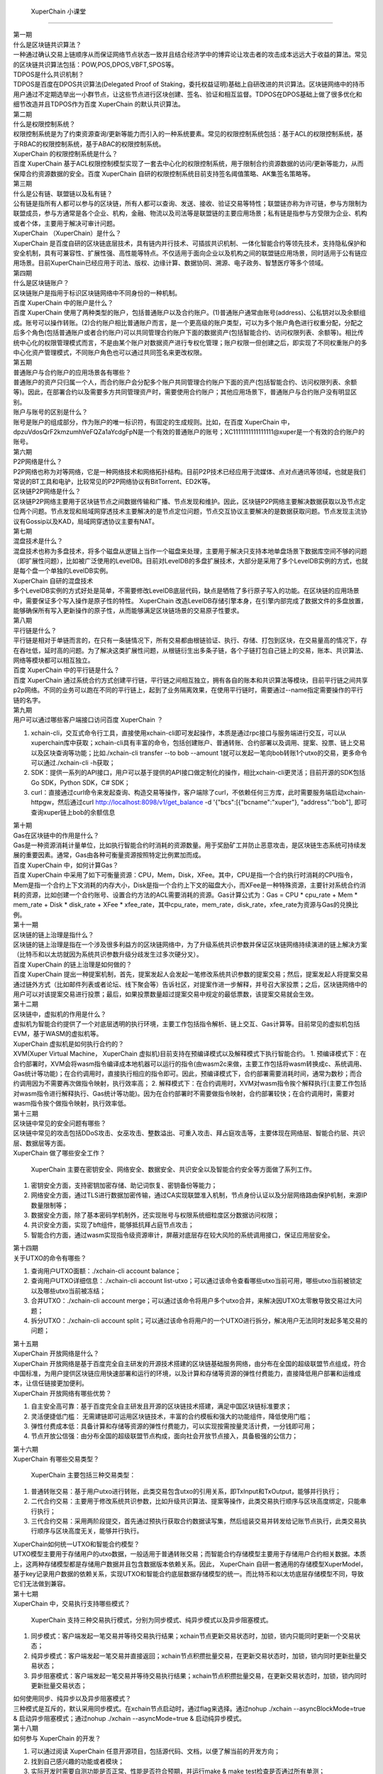 
 XuperChain 小课堂
============

.. image:: images/b.png
    :width: 450px
    :align: center
    :class: banner

.. container:: number

    第一期

.. container:: myclass

    .. container:: title

        什么是区块链共识算法？

    .. container:: text

        一种通过确认交易上链顺序从而保证网络节点状态一致并且结合经济学中的博弈论让攻击者的攻击成本远远大于收益的算法。常见的区块链共识算法包括：POW,POS,DPOS,VBFT,SPOS等。

.. container:: myclass

    .. container:: title

        TDPOS是什么共识机制？

    .. container:: text

        TDPOS是百度在DPOS共识算法(Delegated Proof of Staking，委托权益证明)基础上自研改进的共识算法。区块链网络中的持币用户通过不定期选举出一小群节点，让这些节点进行区块创建、签名、验证和相互监督。TDPOS在DPOS基础上做了很多优化和细节改造并且TDPOS作为百度 XuperChain 的默认共识算法。

.. container:: number

    第二期

.. container:: myclass

    .. container:: title

        什么是权限控制系统？

    .. container:: text

        权限控制系统是为了约束资源查询/更新等能力而引入的一种系统要素。常见的权限控制系统包括：基于ACL的权限控制系统，基于RBAC的权限控制系统，基于ABAC的权限控制系统。

.. container:: myclass

    .. container:: title

         XuperChain 的权限控制系统是什么？

    .. container:: text

        百度 XuperChain 基于ACL权限控制模型实现了一套去中心化的权限控制系统，用于限制合约资源数据的访问/更新等能力，从而保障合约资源数据的安全。百度 XuperChain 自研的权限控制系统目前支持签名阈值策略、AK集签名策略等。

.. container:: number

    第三期

.. container:: myclass

    .. container:: title

        什么是公有链、联盟链以及私有链？

    .. container:: text

        公有链是指所有人都可以参与的区块链，所有人都可以查询、发送、接收、验证交易等特性；联盟链亦称为许可链，参与方限制为联盟成员，参与方通常是各个企业、机构，金融、物流以及司法等是联盟链的主要应用场景；私有链是指参与方受限为企业、机构或者个体，主要用于解决可审计问题。

.. container:: myclass

    .. container:: title

         XuperChain （XuperChain）是什么？

    .. container:: text

         XuperChain 是百度自研的区块链底层技术，具有链内并行技术、可插拔共识机制、一体化智能合约等领先技术，支持隐私保护和安全机制，具有可兼容性、扩展性强、高性能等特点。不仅适用于面向企业以及机构之间的联盟链应用场景，同时适用于公有链应用场景。目前XuperChain已经应用于司法、版权、边缘计算、数据协同、溯源、电子政务、智慧医疗等多个领域。

.. container:: number

    第四期

.. container:: myclass

    .. container:: title

        什么是区块链账户？

    .. container:: text

        区块链账户是指用于标识区块链网络中不同身份的一种机制。

.. container:: myclass

    .. container:: title

        百度 XuperChain 中的账户是什么？

    .. container:: text

        百度 XuperChain 使用了两种类型的账户，包括普通账户以及合约账户。(1)普通账户通常由账号(address)、公私钥对以及余额组成。账号可以操作转账。(2)合约账户相比普通账户而言，是一个更高级的账户类型，可以为多个账户角色进行权重分配，分配之后多个角色(包括普通账户或者合约账户)可以共同管理合约账户下面的数据资产(包括智能合约、访问权限列表、余额等)。相比传统中心化的权限管理模式而言，不是由某个账户对数据资产进行专权化管理；账户权限一但创建之后，即实现了不同权重账户的多中心化资产管理模式，不同账户角色也可以通过共同签名来更改权限。
        
.. container:: number

    第五期

.. container:: myclass

    .. container:: title
    
        普通账户与合约账户的应用场景各有哪些？
    
    .. container:: text
    
        普通账户的资产只归属一个人，而合约账户会分配多个账户共同管理合约账户下面的资产(包括智能合约、访问权限列表、余额等)。因此，在部署合约以及需要多方共同管理资产时，需要使用合约账户；其他应用场景下，普通账户与合约账户没有明显区别。

.. container:: myclass

    .. container:: title
    
        账户与账号的区别是什么？
    
    .. container:: text
    
        账号是账户的组成部分，作为账户的唯一标识符，有固定的生成规则。比如，在百度 XuperChain 中，dpzuVdosQrF2kmzumhVeFQZa1aYcdgFpN是一个有效的普通账户的账号；XC1111111111111111@xuper是一个有效的合约账户的账号。

.. container:: number

    第六期
    
.. container:: myclass

    .. container:: title
    
        P2P网络是什么？
        
    .. container:: text
    
        P2P网络也称为对等网络，它是一种网络技术和网络拓扑结构。目前P2P技术已经应用于流媒体、点对点通讯等领域，也就是我们常说的BT工具和电驴，比较常见的P2P网络协议有BitTorrent、ED2K等。
        
.. container:: myclass

    .. container:: title
    
        区块链P2P网络是什么？
        
    .. container:: text
    
        区块链P2P网络主要用于区块链节点之间数据传输和广播、节点发现和维护。因此，区块链P2P网络主要解决数据获取以及节点定位两个问题。节点发现和局域网穿透技术主要解决的是节点定位问题，节点交互协议主要解决的是数据获取问题。节点发现主流协议有Gossip以及KAD，局域网穿透协议主要有NAT。
        
.. container:: number

    第七期
    
.. container:: myclass

    .. container:: title
    
        混盘技术是什么？
        
    .. container:: text
    
        混盘技术也称为多盘技术，将多个磁盘从逻辑上当作一个磁盘来处理，主要用于解决只支持本地单盘场景下数据库空间不够的问题（即扩展性问题），比如被广泛使用的LevelDB。目前对LevelDB的多盘扩展技术，大部分是采用了多个LevelDB实例的方式，也就是每个盘一个单独的LevelDB实例。
        
.. container:: myclass

    .. container:: title
    
         XuperChain 自研的混盘技术
        
    .. container:: text
    
        多个LevelDB实例的方式好处是简单，不需要修改LevelDB底层代码，缺点是牺牲了多行原子写入的功能。在区块链的应用场景中，需要保证多个写入操作是原子性的特性。 XuperChain 改造LevelDB存储引擎本身，在引擎内部完成了数据文件的多盘放置，能够确保所有写入更新操作的原子性，从而能够满足区块链场景的交易原子性要求。
        
.. container:: number

    第八期
    
.. container:: myclass

    .. container:: title
    
        平行链是什么？
        
    .. container:: text
    
        平行链是相对于单链而言的，在只有一条链情况下，所有交易都由根链验证、执行、存储、打包到区块，在交易量高的情况下，存在吞吐低，延时高的问题。为了解决这类扩展性问题，从根链衍生出多条子链，各个子链打包自己链上的交易，账本、共识算法、网络等模块都可以相互独立。
        
.. container:: myclass

    .. container:: title
    
        百度 XuperChain 中的平行链是什么？
        
    .. container:: text

    	百度 XuperChain 通过系统合约方式创建平行链，平行链之间相互独立，拥有各自的账本和共识算法等模块，目前平行链之间共享p2p网络。不同的业务可以跑在不同的平行链上，起到了业务隔离效果，在使用平行链时，需要通过--name指定需要操作的平行链的名字。

.. container:: number

    第九期
    
.. container:: myclass

    .. container:: title
    
        用户可以通过哪些客户端接口访问百度 XuperChain ？

    .. container:: text
    
        1. xchain-cli，交互式命令行工具，直接使用xchain-cli即可发起操作，本质是通过rpc接口与服务端进行交互，可以从xuperchain库中获取；xchain-cli具有丰富的命令，包括创建账户、普通转账、合约部署以及调用、提案、投票、链上交易以及区块查询等功能；比如./xchain-cli transfer --to bob --amount 1就可以发起一笔向bob转账1个utxo的交易，更多命令可以通过./xchain-cli -h获取；
        2. SDK：提供一系列的API接口，用户可以基于提供的API接口做定制化的操作，相比xchain-cli更灵活；目前开源的SDK包括Go SDK，Python SDK，C# SDK；
        3. curl：直接通过curl命令来发起查询、构造交易等操作，客户端除了curl，不依赖任何三方库，此时需要服务端启动xchain-httpgw，然后通过curl http://localhost:8098/v1/get_balance -d '{"bcs":[{"bcname":"xuper"}, "address":"bob"], 即可查询xuper链上bob的余额信息

.. container:: number

    第十期
    
.. container:: myclass

    .. container:: title
    
        Gas在区块链中的作用是什么？

    .. container:: text
    
        Gas是一种资源消耗计量单位，比如执行智能合约时消耗的资源数量。用于奖励矿工并防止恶意攻击，是区块链生态系统可持续发展的重要因素。通常，Gas由各种可衡量资源按照特定比例累加而成。

.. container:: myclass

    .. container:: title
    
        百度 XuperChain 中，如何计算Gas？

    .. container:: text
    
        百度 XuperChain 中采用了如下可衡量资源：CPU，Mem，Disk，XFee。其中，CPU是指一个合约执行时消耗的CPU指令，Mem是指一个合约上下文消耗的内存大小，Disk是指一个合约上下文的磁盘大小，而XFee是一种特殊资源，主要针对系统合约消耗的资源，比如创建一个合约账号、设置合约方法的ACL需要消耗的资源。Gas计算公式为：Gas = CPU * cpu_rate + Mem * mem_rate + Disk * disk_rate + XFee * xfee_rate，其中cpu_rate，mem_rate，disk_rate，xfee_rate为资源与Gas的兑换比例。

.. container:: number

    第十一期
    
.. container:: myclass

    .. container:: title
    
        区块链的链上治理是指什么？

    .. container:: text
    
        区块链的链上治理是指在一个涉及很多利益方的区块链网络中，为了升级系统共识参数并保证区块链网络持续演进的链上解决方案（比特币和以太坊就因为系统共识参数升级分歧发生过多次硬分叉）。
        
.. container:: myclass

    .. container:: title
    
        百度 XuperChain 的链上治理是如何做的？

    .. container:: text
    
        百度 XuperChain 提出一种提案机制，首先，提案发起人会发起一笔修改系统共识参数的提案交易；然后，提案发起人将提案交易通过链外方式（比如邮件列表或者论坛、线下聚会等）告诉社区，对提案作进一步解释，并号召大家投票；之后，区块链网络中的用户可以对该提案交易进行投票；最后，如果投票数量超过提案交易中规定的最低票数，该提案交易就会生效。

.. container:: number

    第十二期
    
.. container:: myclass

    .. container:: title
    
        区块链中，虚拟机的作用是什么？

    .. container:: text
    
        虚拟机为智能合约提供了一个对底层透明的执行环境，主要工作包括指令解析、链上交互、Gas计算等。目前常见的虚拟机包括EVM，基于WASM的虚拟机等。

.. container:: myclass

    .. container:: title
    
         XuperChain 虚拟机是如何执行合约的？

    .. container:: text
    
        XVM(Xuper Virtual Machine， XuperChain 虚拟机)目前支持在预编译模式以及解释模式下执行智能合约。
        1. 预编译模式下：在合约部署时，XVM会将wasm指令编译成本地机器可以运行的指令(由wasm2c来做，主要工作包括将wasm转换成c、系统调用、Gas统计等功能)；在合约调用时，直接执行相应的指令即可。因此，预编译模式下，合约部署需要消耗时间，通常为数秒；而合约调用因为不需要再次做指令映射，执行效率高；
        2. 解释模式下：在合约调用时，XVM对wasm指令挨个解释执行(主要工作包括对wasm指令进行解释执行、Gas统计等功能)。因为在合约部署时不需要做指令映射，合约部署较快；在合约调用时，需要对wasm指令挨个做指令映射，执行效率低。

.. container:: number

    第十三期
    
.. container:: myclass

    .. container:: title
    
        区块链中常见的安全问题有哪些？

    .. container:: text
    
        区块链中常见的攻击包括DDoS攻击、女巫攻击、整数溢出、可重入攻击、拜占庭攻击等，主要体现在网络层、智能合约层、共识层、数据层等方面。

.. container:: myclass

    .. container:: title
    
         XuperChain 做了哪些安全工作？

    .. container:: text
    
         XuperChain 主要在密钥安全、网络安全、数据安全、共识安全以及智能合约安全等方面做了系列工作。
        1. 密钥安全方面，支持密钥加密存储、助记词恢复、密钥备份等能力；
        2. 网络安全方面，通过TLS进行数据加密传输，通过CA实现联盟准入机制，节点身份认证以及分层网络路由保护机制，来源IP数量限制等；
        3. 数据安全方面，除了基本密码学机制外，还实现账号与权限系统细粒度区分数据访问权限；
        4. 共识安全方面，实现了bft组件，能够抵抗拜占庭节点攻击；
        5. 智能合约方面，通过wasm实现指令级资源审计，屏蔽对底层存在较大风险的系统调用接口，保证应用层安全。

.. container:: number

    第十四期
    
.. container:: myclass

    .. container:: title
    
        关于UTXO的命令有哪些？

    .. container:: text
    
        1. 查询用户UTXO面额：./xchain-cli account balance；
        2. 查询用户UTXO详细信息：./xchain-cli account list-utxo；可以通过该命令查看哪些utxo当前可用，哪些utxo当前被锁定以及哪些utxo当前被冻结；
        3. 合并UTXO：./xchain-cli account merge；可以通过该命令将用户多个utxo合并，来解决因UTXO太零散导致交易过大问题；
        4. 拆分UTXO：./xchain-cli account split；可以通过该命令将用户的一个UTXO进行拆分，解决用户无法同时发起多笔交易的问题；

.. container:: number

    第十五期
    
.. container:: myclass

    .. container:: title
    
         XuperChain 开放网络是什么？

    .. container:: text
    
         XuperChain 开放网络是基于百度完全自主研发的开源技术搭建的区块链基础服务网络，由分布在全国的超级联盟节点组成，符合中国标准，为用户提供区块链应用快速部署和运行的环境，以及计算和存储等资源的弹性付费能力，直接降低用户部署和运维成本，让信任链接更加便利。
        
.. container:: myclass

    .. container:: title
    
         XuperChain 开放网络有哪些优势？

    .. container:: text
    
        1. 自主安全高可靠：基于百度完全自主研发且开源的区块链技术搭建，满足中国区块链标准要求；
        2. 灵活便捷低门槛： 无需建链即可运用区块链技术，丰富的合约模板和强大的功能组件，降低使用门槛；
        3. 弹性付费成本低：具备计算和存储等资源的弹性付费能力，可以实现按需按量灵活计费，一分钱即可用；
        4. 节点开放公信强：由分布全国的超级联盟节点构成，面向社会开放节点接入，具备极强的公信力；

.. container:: number

    第十六期

.. container:: myclass

    .. container:: title

         XuperChain 有哪些交易类型？

    .. container:: text 

         XuperChain 主要包括三种交易类型：
        1. 普通转账交易：基于用户utxo进行转账，此类交易包含utxo的引用关系，即TxInput和TxOutput，能够并行执行；
        2. 二代合约交易：主要用于修改系统共识参数，比如升级共识算法、提案等操作，此类交易执行顺序与区块高度绑定，只能串行执行；
        3. 三代合约交易：采用两阶段提交，首先通过预执行获取合约数据读写集，然后组装交易并转发给记账节点执行，此类交易执行顺序与区块高度无关，能够并行执行。

.. container:: myclass

    .. container:: title

        XuperChain如何统一UTXO和智能合约模型？

    .. container:: text

        UTXO模型主要用于存储用户的utxo数据，一般适用于普通转账交易；而智能合约存储模型主要用于存储用户合约相关数据。本质上，这两种存储模型都是存储用户数据并且包含数据版本依赖关系。因此， XuperChain 自研一套通用的存储模型XuperModel，基于key记录用户数据的依赖关系，实现UTXO和智能合约底层数据存储模型的统一。而比特币和以太坊底层存储模型不同，导致它们无法做到兼容。

.. container:: number

    第十七期

.. container:: myclass

    .. container:: title

         XuperChain 中，交易执行支持哪些模式？
        
    .. container:: text
    
         XuperChain 支持三种交易执行模式，分别为同步模式、纯异步模式以及异步阻塞模式。
        1. 同步模式：客户端发起一笔交易并等待交易执行结果；xchain节点更新交易状态时，加锁，锁内只能同时更新一个交易状态；
        2. 纯异步模式：客户端发起一笔交易并直接返回；xchain节点积攒批量交易，在更新交易状态时，加锁，锁内同时更新批量交易状态；
        3. 异步阻塞模式：客户端发起一笔交易并等待交易执行结果；xchain节点积攒批量交易，在更新交易状态时，加锁，锁内同时更新批量交易状态；

.. container:: myclass

    .. container:: title

        如何使用同步、纯异步以及异步阻塞模式？

    .. container:: text

        三种模式是互斥的，默认采用同步模式。在xchain节点启动时，通过flag来选择。通过nohup ./xchain --asyncBlockMode=true & 启动异步阻塞模式；通过nohup ./xchain --asyncMode=true & 启动纯异步模式。

.. container:: number

    第十八期

.. container:: myclass

    .. container:: title

        如何参与 XuperChain 的开发？
        
    .. container:: text
    
        1. 可以通过阅读 XuperChain 任意开源项目，包括源代码、文档，以便了解当前的开发方向；
        2. 找到自己感兴趣的功能或者模块；
        3. 实际开发时需要自测功能是否正常、性能是否符合预期，并运行make & make test检查是否通过所有单测；
        4. 发起一个Pull Request，如果你的代码合入到主干后，就有机会运行在线上机器上。

.. container:: myclass

    .. container:: title

        如何提一个PR？

    .. container:: text

        1. 从GitHub上fork XuperChain 的项目，并通过git拉取到本地；
        2. 在本地用git新起一个分支，贡献的代码全部放在本地分支上；
        3. 本地代码开发完毕，通过git push将本地分支代码提交至远程服务端；
        4. 点击GitHub对应项目栏下面的Pull Request按钮，填写需要合并的分支以及被合并的分支，然后点击create pull request即发起一个PR。

.. container:: number

    第十九期

.. container:: myclass

    .. container:: title

         XuperChain 支持消息推送机制吗？
        
    .. container:: text
    
        消息推送是指客户端主动向xchain节点订阅感兴趣的消息类型，当该类型的消息在链上被触发时，xchain节点会主动将该行为推送给客户端；
        目前， XuperChain 支持三种消息类型的推送，分别为区块消息、交易消息以及账户消息。
        1. 区块消息：用户可以订阅具有特定策略的区块，当链上触发这类区块时，会将消息主动推送给客户端；
        2. 交易消息：用户可以订阅具有特定策略的交易，当链上触发这类交易时，会将消息主动推送给客户端；
        3. 账户消息：当用户的余额发生变化时，会将消息推送给客户端。

.. container:: myclass

    .. container:: title

        如何使用 XuperChain 的消息推送机制？

    .. container:: text

        目前， XuperChain 的master分支支持消息推送机制。通过在xchain.yaml中增加pubsubService配置来启动事件推送服务。同时 XuperChain 提供了一个简单的客户端来订阅、接收自己感兴趣的消息。针对每种消息类型可用的策略可以参考event.proto文件。

.. container:: number

    第二十期

.. container:: myclass

    .. container:: title

         XuperChain 支持群组功能吗？
        
    .. container:: text
    
        群组是一种为了实现平行链之间隐私数据隔离，不同平行链只有指定节点才能参与区块打包、区块同步、区块/交易转发等能力的机制。

.. container:: myclass

    .. container:: title

        如何使用 XuperChain 的群组功能？

    .. container:: text

        目前， XuperChain 的master分支支持群组功能。在创世块配置文件中配置群组合约的相关参数，包括合约名、方法名等，并部署好群组合约( XuperChain 有群组合约的默认实现)即可调用群组合约为平行链增加节点白名单，从而让平行链具备群组能力。


